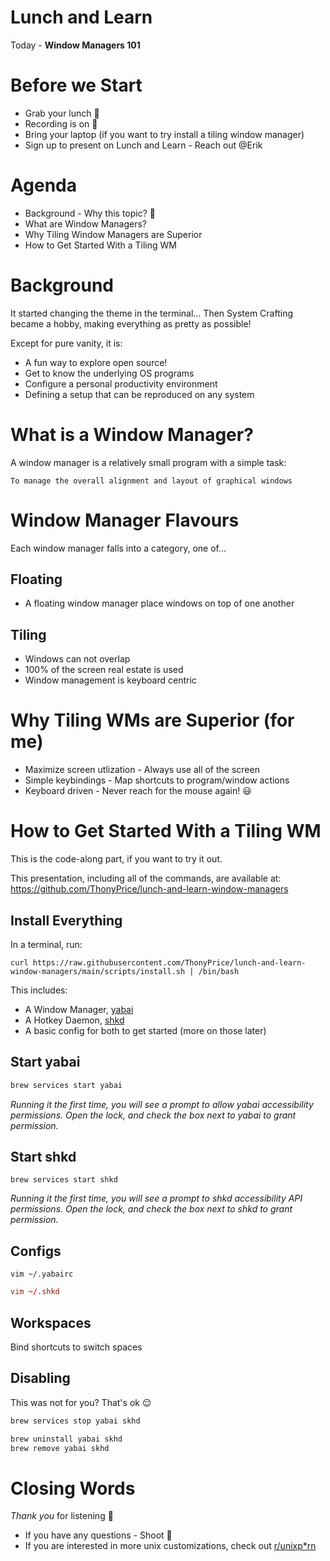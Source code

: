 * Lunch and Learn

Today - *Window Managers 101*

[[./img/tiling-manager.gif]]

* Before we Start

- Grab your lunch 🍕
- Recording is on 🎥
- Bring your laptop (if you want to try install a tiling window manager)
- Sign up to present on Lunch and Learn - Reach out @Erik

* Agenda

- Background - Why this topic? 🤔
- What are Window Managers?
- Why Tiling Window Managers are Superior
- How to Get Started With a Tiling WM

* Background

It started changing the theme in the terminal...
Then System Crafting became a hobby, making everything as pretty as possible!

Except for pure vanity, it is:
- A fun way to explore open source!
- Get to know the underlying OS programs
- Configure a personal productivity environment
- Defining a setup that can be reproduced on any system

* What is a Window Manager?

A window manager is a relatively small program with a simple task:

=To manage the overall alignment and layout of graphical windows=

[[./img/schema-gui-layers.png]]

* Window Manager Flavours

Each window manager falls into a category, one of...

** Floating

- A floating window manager place windows on top of one another

  [[./img/stacking-manager.png]]

** Tiling

- Windows can not overlap
- 100% of the screen real estate is used
- Window management is keyboard centric

[[./img/tiling-manager.jpg]]

* Why Tiling WMs are Superior (for me)

- Maximize screen utlization - Always use all of the screen
- Simple keybindings - Map shortcuts to program/window actions
- Keyboard driven - Never reach for the mouse again! 😃

* How to Get Started With a Tiling WM

This is the code-along part, if you want to try it out.

This presentation, including all of the commands, are available at:
https://github.com/ThonyPrice/lunch-and-learn-window-managers

** Install Everything

In a terminal, run:

#+BEGIN_SRC shell
curl https://raw.githubusercontent.com/ThonyPrice/lunch-and-learn-window-managers/main/scripts/install.sh | /bin/bash
#+END_SRC

This includes:
- A Window Manager, [[https://github.com/koekeishiya/yabai][yabai]]
- A Hotkey Daemon, [[https://github.com/koekeishiya/skhd][shkd]]
- A basic config for both to get started (more on those later)

** Start yabai

#+BEGIN_SRC sh
brew services start yabai
#+END_SRC

[[./img/grant-yabai-access.png]]

/Running it the first time, you will see a prompt to allow yabai accessibility permissions. Open the lock, and check the box next to yabai to grant permission./
** Start shkd

#+BEGIN_SRC shell
brew services start shkd
#+END_SRC

[[./img/grant-shkd-access.png]]

/Running it the first time, you will see a prompt to shkd accessibility API permissions. Open the lock, and check the box next to shkd to grant permission./

** Configs

#+BEGIN_SRC shell
vim ~/.yabairc
#+END_SRC

#+BEGIN_SRC conf
vim ~/.shkd
#+END_SRC

** Workspaces

Bind shortcuts to switch spaces

[[./img/spaces-settings.png]]

** Disabling

This was not for you? That's ok 😌

#+BEGIN_SRC sh
brew services stop yabai skhd
#+END_SRC

#+BEGIN_SRC sh
brew uninstall yabai skhd
brew remove yabai skhd
#+END_SRC
* Closing Words

/Thank you/ for listening 🙏

- If you have any questions - Shoot 🔫
- If you are interested in more unix customizations,
  check out [[https://www.reddit.com/r/unixporn/][r/unixp*rn]]
